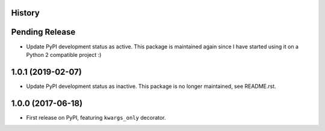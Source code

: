.. :changelog:

History
-------

Pending Release
---------------

.. Insert new release notes below this line

* Update PyPI development status as active. This package is maintained again
  since I have started using it on a Python 2 compatible project :)

1.0.1 (2019-02-07)
------------------

* Update PyPI development status as inactive. This package is no longer
  maintained, see README.rst.

1.0.0 (2017-06-18)
------------------

* First release on PyPI, featuring ``kwargs_only`` decorator.
